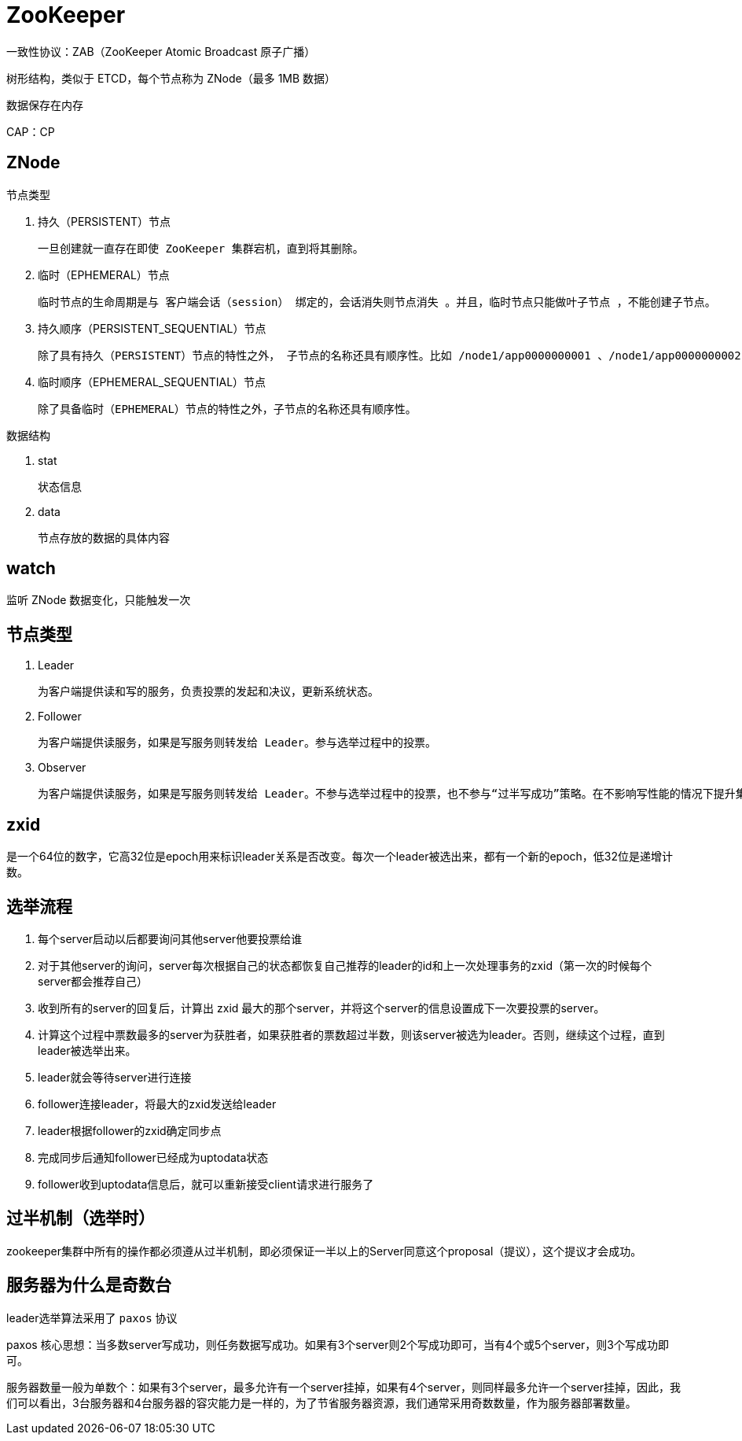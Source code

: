 
= ZooKeeper

一致性协议：ZAB（ZooKeeper Atomic Broadcast 原子广播）

树形结构，类似于 ETCD，每个节点称为 ZNode（最多 1MB 数据）

数据保存在内存

CAP：CP

== ZNode

节点类型

. 持久（PERSISTENT）节点

    一旦创建就一直存在即使 ZooKeeper 集群宕机，直到将其删除。

. 临时（EPHEMERAL）节点

    临时节点的生命周期是与 客户端会话（session） 绑定的，会话消失则节点消失 。并且，临时节点只能做叶子节点 ，不能创建子节点。

. 持久顺序（PERSISTENT_SEQUENTIAL）节点

    除了具有持久（PERSISTENT）节点的特性之外， 子节点的名称还具有顺序性。比如 /node1/app0000000001 、/node1/app0000000002 。

. 临时顺序（EPHEMERAL_SEQUENTIAL）节点

    除了具备临时（EPHEMERAL）节点的特性之外，子节点的名称还具有顺序性。

数据结构

. stat

    状态信息

. data

    节点存放的数据的具体内容

== watch

监听 ZNode 数据变化，只能触发一次

== 节点类型

. Leader

    为客户端提供读和写的服务，负责投票的发起和决议，更新系统状态。

. Follower

    为客户端提供读服务，如果是写服务则转发给 Leader。参与选举过程中的投票。

. Observer

    为客户端提供读服务，如果是写服务则转发给 Leader。不参与选举过程中的投票，也不参与“过半写成功”策略。在不影响写性能的情况下提升集群的读性能。此角色于 ZooKeeper3.3 系列新增的角色。

== zxid

是一个64位的数字，它高32位是epoch用来标识leader关系是否改变。每次一个leader被选出来，都有一个新的epoch，低32位是递增计数。

== 选举流程

. 每个server启动以后都要询问其他server他要投票给谁
. 对于其他server的询问，server每次根据自己的状态都恢复自己推荐的leader的id和上一次处理事务的zxid（第一次的时候每个server都会推荐自己）
. 收到所有的server的回复后，计算出 zxid 最大的那个server，并将这个server的信息设置成下一次要投票的server。
. 计算这个过程中票数最多的server为获胜者，如果获胜者的票数超过半数，则该server被选为leader。否则，继续这个过程，直到leader被选举出来。
. leader就会等待server进行连接
. follower连接leader，将最大的zxid发送给leader
. leader根据follower的zxid确定同步点
. 完成同步后通知follower已经成为uptodata状态
. follower收到uptodata信息后，就可以重新接受client请求进行服务了

== 过半机制（选举时）

zookeeper集群中所有的操作都必须遵从过半机制，即必须保证一半以上的Server同意这个proposal（提议），这个提议才会成功。

== 服务器为什么是奇数台

leader选举算法采用了 `paxos` 协议

paxos 核心思想：当多数server写成功，则任务数据写成功。如果有3个server则2个写成功即可，当有4个或5个server，则3个写成功即可。

服务器数量一般为单数个：如果有3个server，最多允许有一个server挂掉，如果有4个server，则同样最多允许一个server挂掉，因此，我们可以看出，3台服务器和4台服务器的容灾能力是一样的，为了节省服务器资源，我们通常采用奇数数量，作为服务器部署数量。
